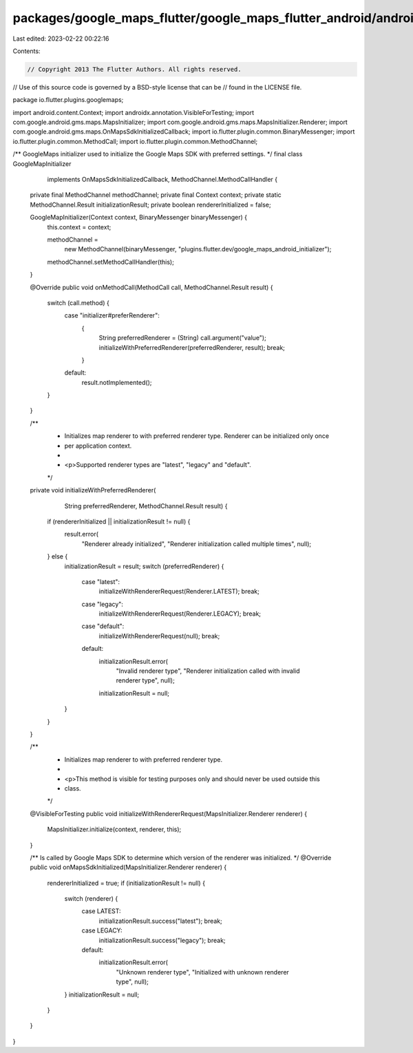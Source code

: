 packages/google_maps_flutter/google_maps_flutter_android/android/src/main/java/io/flutter/plugins/googlemaps/GoogleMapInitializer.java
======================================================================================================================================

Last edited: 2023-02-22 00:22:16

Contents:

.. code-block:: java

    // Copyright 2013 The Flutter Authors. All rights reserved.
// Use of this source code is governed by a BSD-style license that can be
// found in the LICENSE file.

package io.flutter.plugins.googlemaps;

import android.content.Context;
import androidx.annotation.VisibleForTesting;
import com.google.android.gms.maps.MapsInitializer;
import com.google.android.gms.maps.MapsInitializer.Renderer;
import com.google.android.gms.maps.OnMapsSdkInitializedCallback;
import io.flutter.plugin.common.BinaryMessenger;
import io.flutter.plugin.common.MethodCall;
import io.flutter.plugin.common.MethodChannel;

/** GoogleMaps initializer used to initialize the Google Maps SDK with preferred settings. */
final class GoogleMapInitializer
    implements OnMapsSdkInitializedCallback, MethodChannel.MethodCallHandler {
  private final MethodChannel methodChannel;
  private final Context context;
  private static MethodChannel.Result initializationResult;
  private boolean rendererInitialized = false;

  GoogleMapInitializer(Context context, BinaryMessenger binaryMessenger) {
    this.context = context;

    methodChannel =
        new MethodChannel(binaryMessenger, "plugins.flutter.dev/google_maps_android_initializer");
    methodChannel.setMethodCallHandler(this);
  }

  @Override
  public void onMethodCall(MethodCall call, MethodChannel.Result result) {
    switch (call.method) {
      case "initializer#preferRenderer":
        {
          String preferredRenderer = (String) call.argument("value");
          initializeWithPreferredRenderer(preferredRenderer, result);
          break;
        }
      default:
        result.notImplemented();
    }
  }

  /**
   * Initializes map renderer to with preferred renderer type. Renderer can be initialized only once
   * per application context.
   *
   * <p>Supported renderer types are "latest", "legacy" and "default".
   */
  private void initializeWithPreferredRenderer(
      String preferredRenderer, MethodChannel.Result result) {
    if (rendererInitialized || initializationResult != null) {
      result.error(
          "Renderer already initialized", "Renderer initialization called multiple times", null);
    } else {
      initializationResult = result;
      switch (preferredRenderer) {
        case "latest":
          initializeWithRendererRequest(Renderer.LATEST);
          break;
        case "legacy":
          initializeWithRendererRequest(Renderer.LEGACY);
          break;
        case "default":
          initializeWithRendererRequest(null);
          break;
        default:
          initializationResult.error(
              "Invalid renderer type",
              "Renderer initialization called with invalid renderer type",
              null);
          initializationResult = null;
      }
    }
  }

  /**
   * Initializes map renderer to with preferred renderer type.
   *
   * <p>This method is visible for testing purposes only and should never be used outside this
   * class.
   */
  @VisibleForTesting
  public void initializeWithRendererRequest(MapsInitializer.Renderer renderer) {
    MapsInitializer.initialize(context, renderer, this);
  }

  /** Is called by Google Maps SDK to determine which version of the renderer was initialized. */
  @Override
  public void onMapsSdkInitialized(MapsInitializer.Renderer renderer) {
    rendererInitialized = true;
    if (initializationResult != null) {
      switch (renderer) {
        case LATEST:
          initializationResult.success("latest");
          break;
        case LEGACY:
          initializationResult.success("legacy");
          break;
        default:
          initializationResult.error(
              "Unknown renderer type", "Initialized with unknown renderer type", null);
      }
      initializationResult = null;
    }
  }
}


